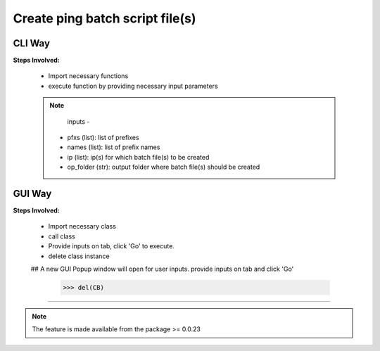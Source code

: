 
Create ping batch script file(s)
============================================


CLI Way
------------------

**Steps Involved:**

	* Import necessary functions
	* execute function by providing necessary input parameters

	.. code-block:: python
		:emphasize-lines: 2

		>>> from nettoolkit import create_batch_file
		>>> create_batch_file(prefixes, names, ip, op_folder)


	.. note::
        
		inputs -

          * pfxs (list): list of prefixes
          * names (list): list of prefix names
          * ip (list): ip(s) for which batch file(s) to be created
          * op_folder (str): output folder where batch file(s) should be created



GUI Way
-------------------------------

**Steps Involved:**

	* Import necessary class
	* call class
	* Provide inputs on  tab,  click 'Go' to execute.
	* delete class instance

	.. code-block:: python
		:emphasize-lines: 2

		>>> from nettoolkit import CreateBatch
		>>> CB = CreateBatch()
        ## A new GUI Popup window will open for user inputs. provide inputs  on tab and click 'Go' 

		>>> del(CB)


-----


.. note::
		
	The feature is made available from the package >= 0.0.23

